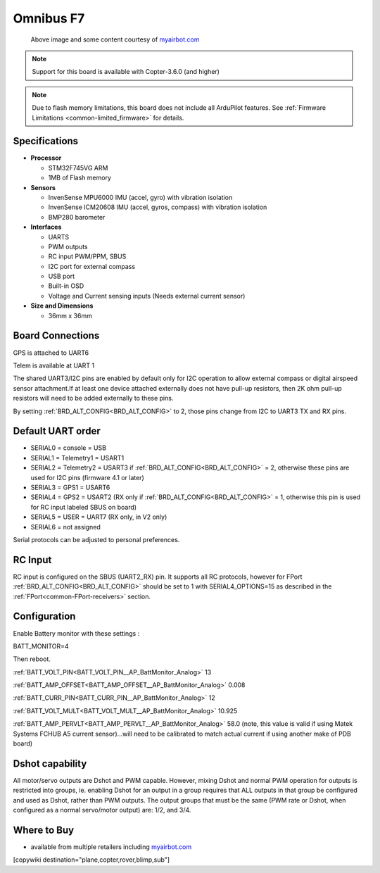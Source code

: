 .. _common-omnibusf7:

==========
Omnibus F7
==========

.. figure:: ../../../images/omnibusf7.png
    :target: ../_images/omnibusf7.png
    :width: 450px

    Above image and some content courtesy of `myairbot.com <https://store.myairbot.com/flight-controller/omnibus-f7/omnibusf7v2.html>`__

.. note::

   Support for this board is available with Copter-3.6.0 (and higher)

.. note::

	Due to flash memory limitations, this board does not include all ArduPilot features.
        See :ref:`Firmware Limitations <common-limited_firmware>` for details.

Specifications
==============

-  **Processor**

   -  STM32F745VG ARM
   -  1MB of Flash memory


-  **Sensors**

   -  InvenSense MPU6000 IMU (accel, gyro) with vibration isolation
   -  InvenSense ICM20608 IMU (accel, gyros, compass) with vibration isolation
   -  BMP280 barometer
   

-  **Interfaces**

   -  UARTS
   -  PWM outputs
   -  RC input PWM/PPM, SBUS
   -  I2C port for external compass
   -  USB port
   -  Built-in OSD
   -  Voltage and Current sensing inputs (Needs external current sensor)


-  **Size and Dimensions**

   - 36mm x 36mm

Board Connections
=================
GPS is attached to UART6

Telem is available at UART 1

The shared UART3/I2C pins are enabled by default only for I2C operation to allow external compass or digital airspeed sensor attachment.If at least one device attached externally does not have pull-up resistors, then 2K ohm pull-up resistors will need to be added externally to these pins.

By setting :ref:`BRD_ALT_CONFIG<BRD_ALT_CONFIG>` to 2, those pins change from I2C to UART3 TX and RX pins.

.. image:: ../../../images/omnibusf7-pinout.jpg

Default UART order
==================

- SERIAL0 = console = USB
- SERIAL1 = Telemetry1 = USART1
- SERIAL2 = Telemetry2 = USART3 if :ref:`BRD_ALT_CONFIG<BRD_ALT_CONFIG>` = 2, otherwise these pins are used for I2C pins (firmware 4.1 or later)
- SERIAL3 = GPS1 = USART6
- SERIAL4 = GPS2 = USART2 (RX only if :ref:`BRD_ALT_CONFIG<BRD_ALT_CONFIG>` = 1, otherwise this pin is used for RC input labeled SBUS on board)
- SERIAL5 = USER = UART7 (RX only, in V2 only)
- SERIAL6 = not assigned

Serial protocols can be adjusted to personal preferences.

RC Input
========
RC input is configured on the SBUS (UART2_RX) pin. It supports all RC protocols, however for FPort  :ref:`BRD_ALT_CONFIG<BRD_ALT_CONFIG>` should be set to 1 with SERIAL4_OPTIONS=15 as described in the :ref:`FPort<common-FPort-receivers>` section.   

Configuration
=============
Enable Battery monitor with these settings :

BATT_MONITOR=4

Then reboot.

:ref:`BATT_VOLT_PIN<BATT_VOLT_PIN__AP_BattMonitor_Analog>` 13

:ref:`BATT_AMP_OFFSET<BATT_AMP_OFFSET__AP_BattMonitor_Analog>` 0.008

:ref:`BATT_CURR_PIN<BATT_CURR_PIN__AP_BattMonitor_Analog>` 12

:ref:`BATT_VOLT_MULT<BATT_VOLT_MULT__AP_BattMonitor_Analog>` 10.925

:ref:`BATT_AMP_PERVLT<BATT_AMP_PERVLT__AP_BattMonitor_Analog>` 58.0 (note, this value is valid if using Matek Systems FCHUB A5 current sensor)...will need to be calibrated to match actual current if using another make of PDB board)

Dshot capability
================

All motor/servo outputs are Dshot and PWM capable. However, mixing Dshot and normal PWM operation for outputs is restricted into groups, ie. enabling Dshot for an output in a group requires that ALL outputs in that group be configured and used as Dshot, rather than PWM outputs. The output groups that must be the same (PWM rate or Dshot, when configured as a normal servo/motor output) are: 1/2, and 3/4.

Where to Buy
============

- available from multiple retailers including `myairbot.com <https://store.myairbot.com/flight-controller/omnibus-f7/omninxtf7.html>`__

[copywiki destination="plane,copter,rover,blimp,sub"]